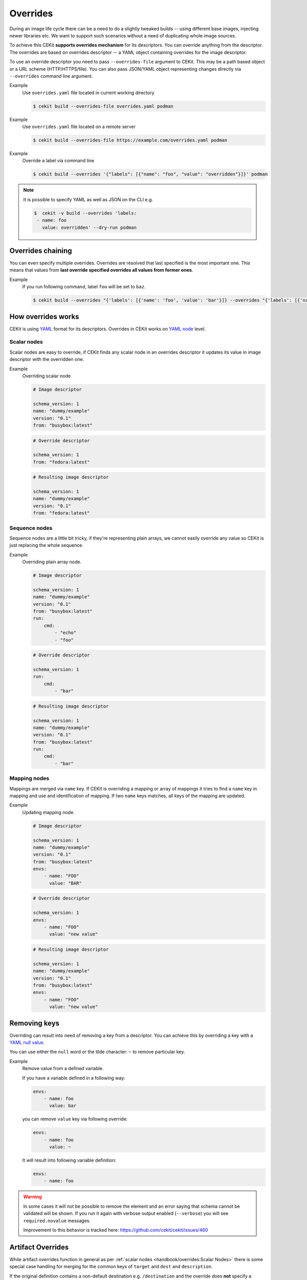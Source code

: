 Overrides
=========


During an image life cycle there can be a need to do a slightly tweaked builds --
using different base images, injecting newer libraries etc. We want to support such
scenarios without a need of duplicating whole image sources.

To achieve this CEKit **supports overrides mechanism** for its descriptors. You can override
anything from the descriptor. The overrides are based on overrides descriptor --
a YAML object containing overrides for the image descriptor.

To use an override descriptor you need to pass ``--overrides-file`` argument to
CEKit. This may be a path based object or a URL scheme (HTTP/HTTPS/file). You can also pass JSON/YAML
object representing changes directly via ``--overrides`` command line argument.

Example
    Use ``overrides.yaml`` file located in current working directory

    .. code-block:: bash

        $ cekit build --overrides-file overrides.yaml podman

Example
    Use ``overrides.yaml`` file located on a remote server

    .. code-block:: bash

        $ cekit build --overrides-file https://example.com/overrides.yaml podman


Example
    Override a label via command line

    .. code-block:: bash

        $ cekit build --overrides '{"labels": [{"name": "foo", "value": "overridden"}]}' podman

.. note::
    It is possible to specify YAML as well as JSON on the CLI e.g.

    .. code-block:: bash

        $  cekit -v build --overrides 'labels:
         - name: foo
           value: overridden' --dry-run podman

Overrides chaining
------------------

You can even specify multiple overrides. Overrides are resolved that last specified
is the most important one. This means that values from **last override specified overrides all values from former ones**.

Example
    If you run following command, label ``foo`` will be set to ``baz``.

    .. code-block:: bash

	    $ cekit build --overrides "{'labels': [{'name': 'foo', 'value': 'bar'}]} --overrides "{'labels': [{'name': 'foo', 'value': 'baz'}]}" podman

How overrides works
-------------------

CEKit is using `YAML <http://yaml.org/>`__ format for its descriptors.
Overrides in CEKit works on `YAML node <http://www.yaml.org/spec/1.2/spec.html#id2764044>`__ level.


Scalar nodes
^^^^^^^^^^^^
Scalar nodes are easy to override, if CEKit finds any scalar node in an overrides
descriptor it updates its value in image descriptor with the overridden one.

Example
    Overriding scalar node

    .. code-block:: yaml

        # Image descriptor

        schema_version: 1
        name: "dummy/example"
        version: "0.1"
        from: "busybox:latest"

    .. code-block:: yaml

        # Override descriptor

        schema_version: 1
        from: "fedora:latest"

    .. code-block:: yaml

        # Resulting image descriptor

        schema_version: 1
        name: "dummy/example"
        version: "0.1"
        from: "fedora:latest"

Sequence nodes
^^^^^^^^^^^^^^
Sequence nodes are a little bit tricky, if they're representing plain arrays,
we cannot easily override any value so CEKit is just replacing the whole sequence.

Example
    Overriding plain array node.

    .. code-block:: yaml

        # Image descriptor

        schema_version: 1
        name: "dummy/example"
        version: "0.1"
        from: "busybox:latest"
        run:
            cmd:
                - "echo"
                - "foo"

    .. code-block:: yaml

        # Override descriptor

        schema_version: 1
        run:
            cmd:
                - "bar"

    .. code-block:: yaml

        # Resulting image descriptor

        schema_version: 1
        name: "dummy/example"
        version: "0.1"
        from: "busybox:latest"
        run:
            cmd:
                - "bar"

Mapping nodes
^^^^^^^^^^^^^

Mappings are merged via ``name`` key. If CEKit is overriding a mapping or array of mappings
it tries to find a ``name`` key in mapping and use and identification of mapping.
If two ``name`` keys matches, all keys of the mapping are updated.

Example
    Updating mapping node.

    .. code-block:: yaml

        # Image descriptor

        schema_version: 1
        name: "dummy/example"
        version: "0.1"
        from: "busybox:latest"
        envs:
            - name: "FOO"
              value: "BAR"

    .. code-block:: yaml

        # Override descriptor

        schema_version: 1
        envs:
            - name: "FOO"
              value: "new value"

    .. code-block:: yaml

        # Resulting image descriptor

        schema_version: 1
        name: "dummy/example"
        version: "0.1"
        from: "busybox:latest"
        envs:
            - name: "FOO"
              value: "new value"


Removing keys
---------------

Overriding can result into need of removing a key from a descriptor.
You can achieve this by overriding a key with a `YAML null value <https://yaml.org/type/null.html>`__.

You can use either the ``null`` word or the tilde character: ``~`` to remove particular
key.

Example
    Remove value from a defined variable.

    If you have a variable defined in a following way:

    .. code-block:: yaml

        envs:
            - name: foo
              value: bar

    you can remove ``value`` key via following override:

    .. code-block:: yaml

        envs:
            - name: foo
              value: ~

    It will result into following variable definition:

    .. code-block:: yaml

        envs:
            - name: foo

.. warning::
    In some cases it will not be possible to remove the element and an error saying that
    schema cannot be validated will be shown. If you run it again with verbose output enabled
    (``--verbose``) you will see ``required.novalue`` messages.

    Improvement to this behavior is tracked here: https://github.com/cekit/cekit/issues/460

Artifact Overrides
------------------

While artifact overrides function in general as per  :ref:`scalar nodes <handbook/overrides:Scalar Nodes>` there is some
special case handling for merging for the common keys of ``target`` and ``dest`` and ``description``.

If the original definition contains a non-default destination e.g. ``/destination`` and the override does **not** specify
a destination then the original value will be maintained rather than overwriting it with the default value of
``/tmp/artifacts``.

If the original contains a target or description definition and the override does **not** specify a target/description
then the original value will be maintained.

Examples
^^^^^^^^

1. Maintain destination with plain override with new target

    .. code-block:: yaml
       :caption: Original (URL artifact)

        name: 'bar.jar'
        dest: '/tmp/destination/'
        url: 'https://foo/original-bar.jar'
        target: 'original-bar.jar'

    .. code-block:: yaml
       :caption: Overrides (Plain artifact)

        name: 'bar.jar'
        md5: 234234234234
        target: 'bar2222.jar'

    .. code-block:: yaml
       :caption: Result

        name: 'bar.jar'
        dest: '/tmp/destination/'
        md5: 234234234234
        target: 'bar2222.jar'


2. Maintain destination and target with plain override:

    .. code-block:: yaml
       :caption: Original (URL artifact)

        name: 'bar.jar'
        dest: '/tmp/destination/'
        url: 'https://foo/original-bar.jar'
        target: 'original-bar.jar'

    .. code-block:: yaml
       :caption: Overrides (Plain artifact)

        name: 'bar.jar'
        md5: 234234234234

    .. code-block:: yaml
       :caption: Result

        name: 'bar.jar'
        dest: '/tmp/destination/'
        md5: 234234234234
        target: 'original-bar.jar'
